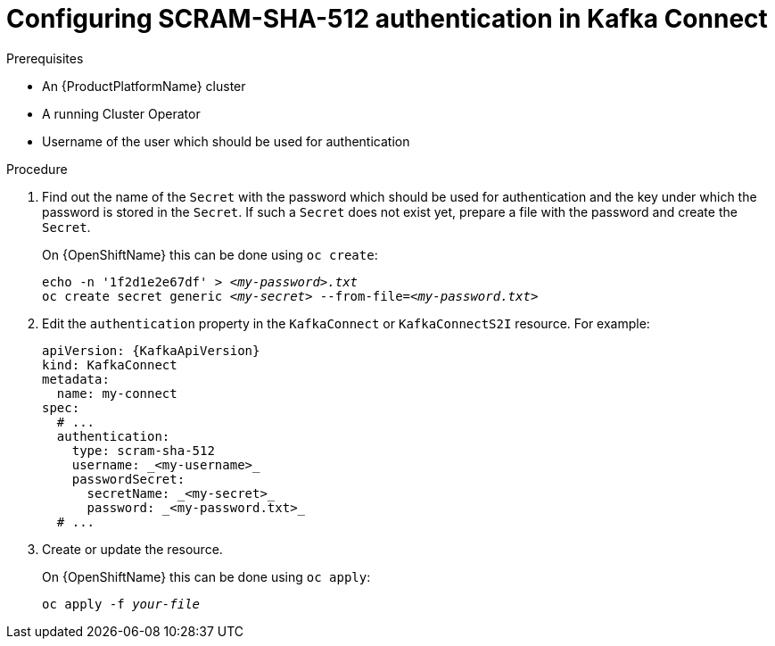 // Module included in the following assemblies:
//
// assembly-kafka-connect-authentication.adoc

[id='proc-configuring-kafka-connect-authentication-scram-sha-512-{context}']
= Configuring SCRAM-SHA-512 authentication in Kafka Connect

.Prerequisites

* An {ProductPlatformName} cluster
* A running Cluster Operator
* Username of the user which should be used for authentication

.Procedure

. Find out the name of the `Secret` with the password which should be used for authentication and the key under which the password is stored in the `Secret`.
If such a `Secret` does not exist yet, prepare a file with the password and create the `Secret`.
+
ifdef::Kubernetes[]
On {KubernetesName} this can be done using `kubectl create`:
[source,shell,subs=+quotes]
echo -n '_<password>_' > _<my-password.txt>_
kubectl create secret generic _<my-secret>_ --from-file=_<my-password.txt>_
+
endif::Kubernetes[]
On {OpenShiftName} this can be done using `oc create`:
+
[source,shell,subs=+quotes]
echo -n '1f2d1e2e67df' > _<my-password>.txt_
oc create secret generic _<my-secret>_ --from-file=_<my-password.txt>_
. Edit the `authentication` property in the `KafkaConnect` or `KafkaConnectS2I` resource.
For example:
+
[source,yaml,subs=attributes+]
----
apiVersion: {KafkaApiVersion}
kind: KafkaConnect
metadata:
  name: my-connect
spec:
  # ...
  authentication:
    type: scram-sha-512
    username: _<my-username>_
    passwordSecret:
      secretName: _<my-secret>_
      password: _<my-password.txt>_
  # ...
----
+
. Create or update the resource.
+
ifdef::Kubernetes[]
On {KubernetesName} this can be done using `kubectl apply`:
[source,shell,subs=+quotes]
kubectl apply -f _your-file_
+
endif::Kubernetes[]
On {OpenShiftName} this can be done using `oc apply`:
+
[source,shell,subs=+quotes]
oc apply -f _your-file_
